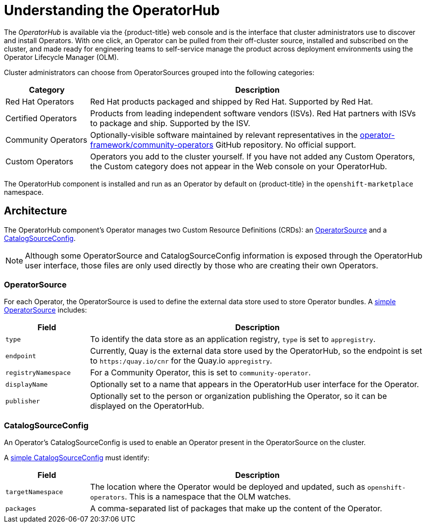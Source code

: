 // Module included in the following assemblies:
//
// * applications/operators/olm-adding-operators-to-cluster.adoc

[id='olm-operatorhub-{context}']
= Understanding the OperatorHub

The _OperatorHub_ is available via the {product-title} web console and is the
interface that cluster administrators use to discover and install Operators.
With one click, an Operator can be pulled from their off-cluster source,
installed and subscribed on the cluster, and made ready for engineering teams to
self-service manage the product across deployment environments using the
Operator Lifecycle Manager (OLM).

Cluster administrators can choose from OperatorSources grouped into
the following categories:

[cols="2a,8a",options="header"]
|===
|Category |Description

|Red Hat Operators
|Red Hat products packaged and shipped by Red Hat. Supported by Red Hat.

|Certified Operators
|Products from leading independent software vendors (ISVs). Red Hat partners with
ISVs to package and ship. Supported by the ISV.

|Community Operators
|Optionally-visible software maintained by relevant representatives in the
link:https://github.com/operator-framework/community-operators[operator-framework/community-operators]
GitHub repository. No official support.

|Custom Operators
|Operators you add to the cluster yourself.
If you have not added any Custom Operators, the Custom category does not appear in
the Web console on your OperatorHub.
|===

The OperatorHub component is installed and run as an Operator by default on
{product-title} in the `openshift-marketplace` namespace.

[id='olm-operatorhub-arch-{context}']
== Architecture

The OperatorHub component's Operator manages two Custom Resource Definitions
(CRDs): an
link:https://github.com/operator-framework/operator-marketplace/blob/master/deploy/crds/operatorsource.crd.yaml[OperatorSource]
and a
link:https://github.com/operator-framework/operator-marketplace/blob/master/deploy/crds/catalogsourceconfig.crd.yaml[CatalogSourceConfig].

[NOTE]
====
Although some OperatorSource and CatalogSourceConfig information is exposed
through the OperatorHub user interface, those files are only used directly
by those who are creating their own Operators.
====

[id='olm-operatorhub-arch-operatorsource-{context}']
=== OperatorSource

For each Operator, the OperatorSource is used to define the external data store
used to store Operator bundles. A
link:https://github.com/operator-framework/operator-marketplace/blob/master/deploy/examples/community.operatorsource.cr.yaml[simple OperatorSource]
includes:

[cols="2a,8a",options="header"]
|===

|Field
|Description

|`type`
|To identify the data store as an application registry, `type` is set to `appregistry`.

|`endpoint`
|Currently, Quay is the external data store used by the OperatorHub, so
the endpoint is set to `https:/quay.io/cnr` for the Quay.io `appregistry`.

|`registryNamespace`
|For a Community Operator, this is set to `community-operator`.

|`displayName`
|Optionally set to a name that appears in the OperatorHub user interface for the
Operator.

|`publisher`
|Optionally set to the person or organization publishing the Operator, so it
can be displayed on the OperatorHub.

|===

[id='olm-operatorhub-arch-catalogsourceconfig-{context}']
=== CatalogSourceConfig

An Operator's CatalogSourceConfig is used to enable an Operator present in the
OperatorSource on the cluster.

A
link:https://github.com/operator-framework/operator-marketplace/blob/master/deploy/examples/catalogsourceconfig.cr.yaml[simple CatalogSourceConfig]
must identify:

[cols="2a,8a",options="header"]
|===

|Field
|Description

|`targetNamespace`
|The location where the Operator would be deployed and updated, such as
`openshift-operators`. This is a namespace that the OLM watches.

|`packages`
|A comma-separated list of packages that make up the content of the Operator.

|===

